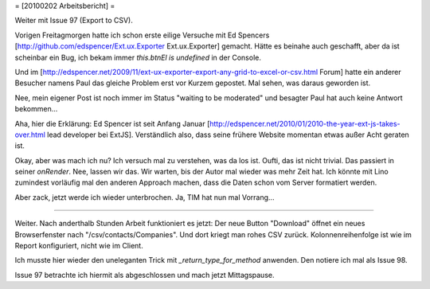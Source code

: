 = [20100202 Arbeitsbericht] =

Weiter mit Issue 97 (Export to CSV).

Vorigen Freitagmorgen hatte ich schon erste eilige Versuche mit
Ed Spencers [http://github.com/edspencer/Ext.ux.Exporter Ext.ux.Exporter]
gemacht. Hätte es beinahe auch geschafft, aber da ist scheinbar ein Bug, ich bekam immer `this.btnEl is undefined` in der Console. 

Und im [http://edspencer.net/2009/11/ext-ux-exporter-export-any-grid-to-excel-or-csv.html Forum] hatte ein anderer Besucher namens Paul das gleiche Problem erst vor Kurzem gepostet. Mal sehen, was daraus geworden ist. 

Nee, mein eigener Post ist noch immer im Status "waiting to be moderated" und besagter Paul hat auch keine Antwort bekommen... 

Aha, hier die Erklärung: Ed Spencer ist seit Anfang Januar 
[http://edspencer.net/2010/01/2010-the-year-ext-js-takes-over.html lead developer bei ExtJS]. Verständlich also, dass seine frühere Website momentan etwas außer Acht geraten ist. 

Okay, aber was mach ich nu? Ich versuch mal zu verstehen, was da los ist.
Oufti, das ist nicht trivial. Das passiert in seiner `onRender`.
Nee, lassen wir das. Wir warten, bis der Autor mal wieder was mehr Zeit hat. 
Ich könnte mit Lino zumindest vorläufig mal den anderen Approach machen, dass die Daten schon vom Server formatiert werden.

Aber zack, jetzt werde ich wieder unterbrochen. Ja, TIM hat nun mal Vorrang...

----

Weiter. Nach anderthalb Stunden Arbeit funktioniert es jetzt: Der neue Button "Download" öffnet ein neues Browserfenster nach "/csv/contacts/Companies". Und dort kriegt man rohes CSV zurück. Kolonnenreihenfolge ist wie im Report konfiguriert, nicht wie im Client. 

Ich musste hier wieder den uneleganten Trick mit `_return_type_for_method` anwenden. Den notiere ich mal als Issue 98. 

Issue 97 betrachte ich hiermit als abgeschlossen und mach jetzt Mittagspause.
